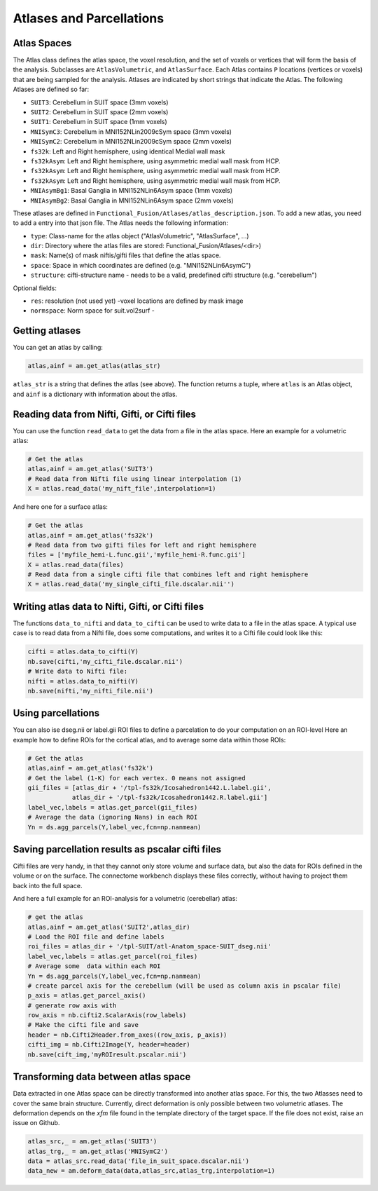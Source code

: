 Atlases and Parcellations
#########################

Atlas Spaces
------------

The Atlas class defines the atlas space, the voxel resolution, and the set of voxels or vertices that will form the basis of the analysis.
Subclasses are ``AtlasVolumetric``, and ``AtlasSurface``. Each Atlas contains  ``P`` locations (vertices or voxels) that are being sampled for the analysis. Atlases are indicated by short strings that indicate the Atlas. The following Atlases are defined so far:

* ``SUIT3``:  Cerebellum in SUIT space (3mm voxels)
* ``SUIT2``:  Cerebellum in SUIT space (2mm voxels)
* ``SUIT1``:  Cerebellum in SUIT space (1mm voxels)
* ``MNISymC3``: Cerebellum in MNI152NLin2009cSym space (3mm voxels)
* ``MNISymC2``: Cerebellum in MNI152NLin2009cSym space (2mm voxels)
* ``fs32k``: Left and Right hemisphere, using identical Medial wall mask
* ``fs32kAsym``: Left and Right hemisphere, using asymmetric medial wall mask  from HCP.
* ``fs32kAsym``: Left and Right hemisphere, using asymmetric medial wall mask  from HCP.
* ``fs32kAsym``: Left and Right hemisphere, using asymmetric medial wall mask  from HCP.
* ``MNIAsymBg1``: Basal Ganglia in MNI152NLin6Asym space (1mm voxels)
* ``MNIAsymBg2``: Basal Ganglia in MNI152NLin6Asym space (2mm voxels)

These atlases are defined in ``Functional_Fusion/Atlases/atlas_description.json``.
To add a new atlas, you need to add a entry into that json file. The Atlas needs the following information:

* ``type``: Class-name for the atlas object ("AtlasVolumetric", "AtlasSurface", ...)
* ``dir``: Directory where the atlas files are stored: Functional_Fusion/Atlases/<dir>)
* ``mask``: Name(s) of mask niftis/gifti files that define the atlas space.
* ``space``: Space in which coordinates are defined (e.g. "MNI152NLin6AsymC")
* ``structure``: cifti-structure name - needs to be a valid, predefined cifti structure (e.g. "cerebellum")

Optional fields:

* ``res``: resolution (not used yet) -voxel locations are defined by mask image
* ``normspace``: Norm space for suit.vol2surf -

Getting atlases
---------------
You can get an atlas by calling:

.. code-block:: python

    atlas,ainf = am.get_atlas(atlas_str)

``atlas_str`` is a string that defines the atlas (see above). The function returns a tuple, where ``atlas`` is an Atlas object, and ``ainf`` is a dictionary with information about the atlas.


Reading data from Nifti, Gifti, or Cifti files
----------------------------------------------

You can use the function ``read_data`` to get the data from a file in the atlas space.
Here an example for a volumetric atlas:

.. code-block:: python

    # Get the atlas
    atlas,ainf = am.get_atlas('SUIT3')
    # Read data from Nifti file using linear interpolation (1)
    X = atlas.read_data('my_nift_file',interpolation=1)

And here one for a surface atlas:

.. code-block:: python

    # Get the atlas
    atlas,ainf = am.get_atlas('fs32k')
    # Read data from two gifti files for left and right hemisphere
    files = ['myfile_hemi-L.func.gii','myfile_hemi-R.func.gii']
    X = atlas.read_data(files)
    # Read data from a single cifti file that combines left and right hemisphere
    X = atlas.read_data('my_single_cifti_file.dscalar.nii'')


Writing atlas data to Nifti, Gifti, or Cifti files
--------------------------------------------------
The functions ``data_to_nifti`` and ``data_to_cifti`` can be used to write data to a file in the atlas space.
A typical use case is to read data from a Nifti file, does some computations, and writes it to a Cifti file could look like this:

.. code-block:: python

    cifti = atlas.data_to_cifti(Y)
    nb.save(cifti,'my_cifti_file.dscalar.nii')
    # Write data to Nifti file:
    nifti = atlas.data_to_nifti(Y)
    nb.save(nifti,'my_nifti_file.nii')

Using parcellations
-------------------
You can also ise dseg.nii or label.gii ROI files to define a parcelation to do your computation on
an ROI-level
Here an example how to define ROIs for the cortical atlas, and to average some data within those ROIs:

.. code-block:: python

    # Get the atlas
    atlas,ainf = am.get_atlas('fs32k')
    # Get the label (1-K) for each vertex. 0 means not assigned
    gii_files = [atlas_dir + '/tpl-fs32k/Icosahedron1442.L.label.gii',
                atlas_dir + '/tpl-fs32k/Icosahedron1442.R.label.gii']
    label_vec,labels = atlas.get_parcel(gii_files)
    # Average the data (ignoring Nans) in each ROI
    Yn = ds.agg_parcels(Y,label_vec,fcn=np.nanmean)

Saving parcellation results as pscalar cifti files
--------------------------------------------------
Cifti files are very handy, in that they cannot only store volume and surface data, but also the data for ROIs defined in the volume or on the surface. The connectome workbench displays these files correctly, without having to project them back into the full space.

And here a full example for an ROI-analysis for a volumetric (cerebellar) atlas:

.. code-block:: python

    # get the atlas
    atlas,ainf = am.get_atlas('SUIT2',atlas_dir)
    # Load the ROI file and define labels
    roi_files = atlas_dir + '/tpl-SUIT/atl-Anatom_space-SUIT_dseg.nii'
    label_vec,labels = atlas.get_parcel(roi_files)
    # Average some  data within each ROI
    Yn = ds.agg_parcels(Y,label_vec,fcn=np.nanmean)
    # create parcel axis for the cerebellum (will be used as column axis in pscalar file)
    p_axis = atlas.get_parcel_axis()
    # generate row axis with
    row_axis = nb.cifti2.ScalarAxis(row_labels)
    # Make the cifti file and save
    header = nb.Cifti2Header.from_axes((row_axis, p_axis))
    cifti_img = nb.Cifti2Image(Y, header=header)
    nb.save(cift_img,'myROIresult.pscalar.nii')

Transforming data between atlas space
-------------------------------------
Data extracted in one Atlas space can be directly transformed into another atlas space. For this, the two Atlasses need to cover the same brain structure. Currently, direct deformation is only possible between two volumetric atlases. The deformation depends on the `xfm` file found in the template directory of the target space. If the file does not exist, raise an issue on Github.

.. code-block:: python

    atlas_src,_ = am.get_atlas('SUIT3')
    atlas_trg,_ = am.get_atlas('MNISymC2')
    data = atlas_src.read_data('file_in_suit_space.dscalar.nii')
    data_new = am.deform_data(data,atlas_src,atlas_trg,interpolation=1)